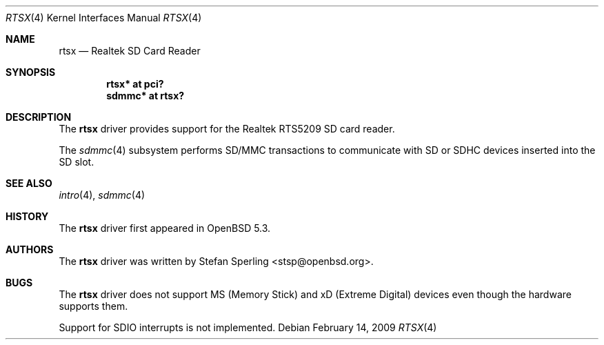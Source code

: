 .\"	$OpenBSD$
.\"
.\" Theo de Raadt, 2006. Public Domain.
.\" Stefan Sperling, 2012. Public Domain.
.\"
.Dd $Mdocdate: February 14 2009 $
.Dt RTSX 4
.Os
.Sh NAME
.Nm rtsx
.Nd Realtek SD Card Reader
.Sh SYNOPSIS
.Cd "rtsx* at pci?"
.Cd "sdmmc* at rtsx?"
.Sh DESCRIPTION
The
.Nm
driver provides support for the Realtek RTS5209 SD card reader.
.Pp
The
.Xr sdmmc 4
subsystem performs SD/MMC transactions to communicate with SD
or SDHC devices inserted into the SD slot.
.Sh SEE ALSO
.Xr intro 4 ,
.Xr sdmmc 4
.Sh HISTORY
The
.Nm
driver first appeared in
.Ox 5.3 .
.Sh AUTHORS
.An -nosplit
The
.Nm
driver was written by
.An Stefan Sperling Aq stsp@openbsd.org .
.Sh BUGS
The
.Nm
driver does not support MS (Memory Stick) and xD (Extreme Digital) devices
even though the hardware supports them.
.Pp
Support for SDIO interrupts is not implemented.
